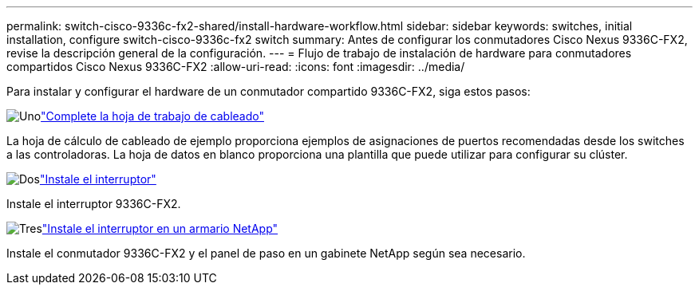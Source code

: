---
permalink: switch-cisco-9336c-fx2-shared/install-hardware-workflow.html 
sidebar: sidebar 
keywords: switches, initial installation, configure switch-cisco-9336c-fx2 switch 
summary: Antes de configurar los conmutadores Cisco Nexus 9336C-FX2, revise la descripción general de la configuración. 
---
= Flujo de trabajo de instalación de hardware para conmutadores compartidos Cisco Nexus 9336C-FX2
:allow-uri-read: 
:icons: font
:imagesdir: ../media/


[role="lead"]
Para instalar y configurar el hardware de un conmutador compartido 9336C-FX2, siga estos pasos:

.image:https://raw.githubusercontent.com/NetAppDocs/common/main/media/number-1.png["Uno"]link:cable-9336c-shared.html["Complete la hoja de trabajo de cableado"]
[role="quick-margin-para"]
La hoja de cálculo de cableado de ejemplo proporciona ejemplos de asignaciones de puertos recomendadas desde los switches a las controladoras. La hoja de datos en blanco proporciona una plantilla que puede utilizar para configurar su clúster.

.image:https://raw.githubusercontent.com/NetAppDocs/common/main/media/number-2.png["Dos"]link:install-9336c-shared.html["Instale el interruptor"]
[role="quick-margin-para"]
Instale el interruptor 9336C-FX2.

.image:https://raw.githubusercontent.com/NetAppDocs/common/main/media/number-3.png["Tres"]link:install-switch-and-passthrough-panel-9336c-shared.html["Instale el interruptor en un armario NetApp"]
[role="quick-margin-para"]
Instale el conmutador 9336C-FX2 y el panel de paso en un gabinete NetApp según sea necesario.
